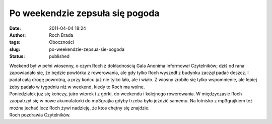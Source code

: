 Po weekendzie zepsuła się pogoda
################################
:date: 2011-04-04 18:24
:author: Roch Brada
:tags: Oboczności
:slug: po-weekendzie-zepsua-sie-pogoda
:status: published

| Weekend był w pełni wiosenny, o czym Roch z dokładnością Gala Anonima informował Czytelników; dziś od rana zapowiadało się, że będzie powtórka z rowerowania, ale gdy tylko Roch wyszedł z budynku zaczął padać deszcz. I padał całą drogę powrotną, a przy końcu już nie tylko lało, ale i wiało. Z wiosny zrobiło się tylko wspomnienie, ale lepiej żeby padało w tygodniu niż w weekend, kiedy to Roch ma wolne.
| Poniedziałek już się kończy, jutro wtorek i z górki, do weekendu i kolejnego rowerowania. W międzyczasie Roch zaopatrzył się w nowe akumulatorki do mp3grajka gdyby trzeba było jeździć samemu. Na lotnisko z mp3grajkiem też można jechać lecz Roch żywi nadzieję, że ktoś chętny się znajdzie.
| Roch pozdrawia Czytelników.
